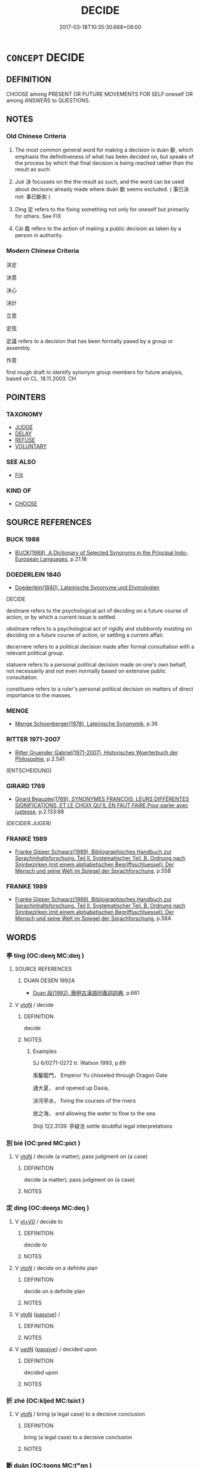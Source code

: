 # -*- mode: mandoku-tls-view -*-
#+TITLE: DECIDE
#+DATE: 2017-03-18T10:35:30.668+09:00        
#+STARTUP: content
* =CONCEPT= DECIDE
:PROPERTIES:
:CUSTOM_ID: uuid-358920f0-23f8-49e4-98ee-4a85aad03f0d
:SYNONYM+:  RESOLVE
:SYNONYM+:  DETERMINE
:SYNONYM+:  MAKE UP ONE'S MIND
:SYNONYM+:  MAKE A DECISION
:SYNONYM+:  ELECT
:SYNONYM+:  CHOOSE
:SYNONYM+:  OPT
:SYNONYM+:  PLAN
:SYNONYM+:  AIM
:SYNONYM+:  HAVE THE INTENTION
:SYNONYM+:  HAVE IN MIND
:TR_ZH: 決定
:END:
** DEFINITION

CHOOSE among PRESENT OR FUTURE MOVEMENTS FOR SELF:oneself OR among ANSWERS to QUESTIONS.

** NOTES

*** Old Chinese Criteria
1. The most common general word for making a decision is duàn 斷, which emphasis the definitiveness of what has been decided on, but speaks of the process by which that final decision is being reached rather than the result as such.

2. Jué 決 focusses on the the result as such, and the word can be used about decisons already made where duàn 斷 seems excluded. ( 事已決 not: 事已斷矣 )

3. Dìng 定 refers to the fixing something not only for oneself but primarily for others. See FIX

4. Cái 裁 refers to the action of making a public decision as taken by a person in authority.

*** Modern Chinese Criteria
決定

決意

決心

決計

立意

定弦

定議 refers to a decision that has been formally pased by a group or assembly.

作意

first rough draft to identify synonym group members for future analysis, based on CL. 18.11.2003. CH

** POINTERS
*** TAXONOMY
 - [[tls:concept:JUDGE][JUDGE]]
 - [[tls:concept:DELAY][DELAY]]
 - [[tls:concept:REFUSE][REFUSE]]
 - [[tls:concept:VOLUNTARY][VOLUNTARY]]

*** SEE ALSO
 - [[tls:concept:FIX][FIX]]

*** KIND OF
 - [[tls:concept:CHOOSE][CHOOSE]]

** SOURCE REFERENCES
*** BUCK 1988
 - [[cite:BUCK-1988][BUCK(1988), A Dictionary of Selected Synonyms in the Principal Indo-European Languages]], p.21.16

*** DOEDERLEIN 1840
 - [[cite:DOEDERLEIN-1840][Doederlein(1840), Lateinische Synonyme und Etymologien]]

DECIDE

destinare refers to the psychological act of deciding on a future course of action, or by which a current issue is settled.

obstinare refers to a psychological act of rigidly and stubbornly insisting on deciding on a future course of action, or settling a current affair.

decernere refers to a political decision made after formal consultation with a relevant political group.

statuere refers to a personal political decision made on one's own behalf, not necessarily and not even normally based on extensive public consultation.

constituere refers to a ruler's personal political decision on matters of direct importance to the masses.

*** MENGE
 - [[cite:MENGE][Menge Schoenberger(1978), Lateinische Synonymik]], p.36

*** RITTER 1971-2007
 - [[cite:RITTER-1971-2007][Ritter Gruender Gabriel(1971-2007), Historisches Woerterbuch der Philosophie]], p.2.541
 (ENTSCHEIDUNG)
*** GIRARD 1769
 - [[cite:GIRARD-1769][Girard Beauzée(1769), SYNONYMES FRANÇOIS, LEURS DIFFÉRENTES SIGNIFICATIONS, ET LE CHOIX QU'IL EN FAUT FAIRE Pour parler avec justesse]], p.2.133:88
 (DECIDER.JUGER)
*** FRANKE 1989
 - [[cite:FRANKE-1989][Franke Gipper Schwarz(1989), Bibliographisches Handbuch zur Sprachinhaltsforschung. Teil II. Systematischer Teil. B. Ordnung nach Sinnbezirken (mit einem alphabetischen Begriffsschluessel): Der Mensch und seine Welt im Spiegel der Sprachforschung]], p.55B

*** FRANKE 1989
 - [[cite:FRANKE-1989][Franke Gipper Schwarz(1989), Bibliographisches Handbuch zur Sprachinhaltsforschung. Teil II. Systematischer Teil. B. Ordnung nach Sinnbezirken (mit einem alphabetischen Begriffsschluessel): Der Mensch und seine Welt im Spiegel der Sprachforschung]], p.56A

** WORDS
   :PROPERTIES:
   :VISIBILITY: children
   :END:
*** 亭 tíng (OC:deeŋ MC:deŋ )
:PROPERTIES:
:CUSTOM_ID: uuid-a32496f5-3f63-4cb6-92be-3f75e864ae0e
:Char+: 亭(8,7/9) 
:GY_IDS+: uuid-a59dff99-7f57-4b91-8a1e-38e497e4d1de
:PY+: tíng     
:OC+: deeŋ     
:MC+: deŋ     
:END: 
**** SOURCE REFERENCES
***** DUAN DESEN 1992A
 - [[cite:DUAN-DESEN-1992A][Duan 段(1992), 簡明古漢語同義詞詞典]], p.661

**** V [[tls:syn-func::#uuid-fbfb2371-2537-4a99-a876-41b15ec2463c][vtoN]] / decide
:PROPERTIES:
:CUSTOM_ID: uuid-2cd96300-0c07-4481-9814-4641f4df1a3d
:WARRING-STATES-CURRENCY: 2
:END:
****** DEFINITION

decide

****** NOTES

******* Examples
SJ 6/0271-0272 tr. Watson 1993, p.69

 禹鑿龍門， Emperor Yu chisseled through Dragon Gate

 通大夏， and opened up Daxia,

 決河亭水， fixing the courses of the rivers

 放之海， and allowing the water to flow to the sea.



Shiji 122.3139: 亭疑法 settle doubtful legal interpretations

*** 別 bié (OC:pred MC:piɛt )
:PROPERTIES:
:CUSTOM_ID: uuid-e4329a9f-3249-4d8b-94ef-e95dffeb77fe
:Char+: 別(18,5/7) 
:GY_IDS+: uuid-b702f773-a2f3-4a13-af9f-953505f18b5b
:PY+: bié     
:OC+: pred     
:MC+: piɛt     
:END: 
**** V [[tls:syn-func::#uuid-fbfb2371-2537-4a99-a876-41b15ec2463c][vtoN]] / decide (a matter); pass judgment on (a case)
:PROPERTIES:
:CUSTOM_ID: uuid-6acb19f6-7ae6-411e-aea2-776900527333
:END:
****** DEFINITION

decide (a matter); pass judgment on (a case)

****** NOTES

*** 定 dìng (OC:deeŋs MC:deŋ )
:PROPERTIES:
:CUSTOM_ID: uuid-36f9e2f6-5a22-4c99-ac10-8f0babdfd06b
:Char+: 定(40,5/8) 
:GY_IDS+: uuid-59ce5492-61cb-4b97-9fb2-45bf8f3b9b1f
:PY+: dìng     
:OC+: deeŋs     
:MC+: deŋ     
:END: 
**** V [[tls:syn-func::#uuid-dd717b3f-0c98-4de8-bac6-2e4085805ef1][vt+V/0/]] / decide to
:PROPERTIES:
:CUSTOM_ID: uuid-99860fd5-eccb-414e-af9d-c426dac6bfe9
:END:
****** DEFINITION

decide to

****** NOTES

**** V [[tls:syn-func::#uuid-53cee9f8-4041-45e5-ae55-f0bfdec33a11][vt/oN/]] / decide on a definite plan
:PROPERTIES:
:CUSTOM_ID: uuid-8582f739-f2bc-448a-bcad-eaec04c8b4c7
:END:
****** DEFINITION

decide on a definite plan

****** NOTES

**** V [[tls:syn-func::#uuid-fbfb2371-2537-4a99-a876-41b15ec2463c][vtoN]] {[[tls:sem-feat::#uuid-988c2bcf-3cdd-4b9e-b8a4-615fe3f7f81e][passive]]} / 
:PROPERTIES:
:CUSTOM_ID: uuid-d6dd81b7-9545-46ec-aa8a-c1eadb1504f0
:END:
****** DEFINITION



****** NOTES

**** V [[tls:syn-func::#uuid-fed035db-e7bd-4d23-bd05-9698b26e38f9][vadN]] {[[tls:sem-feat::#uuid-988c2bcf-3cdd-4b9e-b8a4-615fe3f7f81e][passive]]} / decided upon
:PROPERTIES:
:CUSTOM_ID: uuid-01796b01-2309-43cf-bc26-f7031445e073
:END:
****** DEFINITION

decided upon

****** NOTES

*** 折 zhé (OC:kljed MC:tɕiɛt )
:PROPERTIES:
:CUSTOM_ID: uuid-32a41546-888a-4963-b3a4-34f90293cad8
:Char+: 折(64,4/7) 
:GY_IDS+: uuid-b07eb111-2a86-43f0-a1d7-8e3d85586aba
:PY+: zhé     
:OC+: kljed     
:MC+: tɕiɛt     
:END: 
**** V [[tls:syn-func::#uuid-fbfb2371-2537-4a99-a876-41b15ec2463c][vtoN]] / bring (a legal case) to a decisive conclusion
:PROPERTIES:
:CUSTOM_ID: uuid-2a737966-7411-4ee0-815b-182d56022834
:END:
****** DEFINITION

bring (a legal case) to a decisive conclusion

****** NOTES

*** 斷 duàn (OC:toons MC:tʷɑn )
:PROPERTIES:
:CUSTOM_ID: uuid-6dde393e-73b5-4abc-b635-191e2e71bc4c
:Char+: 斷(69,14/18) 
:GY_IDS+: uuid-1cdb3d34-31dc-4fd9-81a0-4f088c6bc318
:PY+: duàn     
:OC+: toons     
:MC+: tʷɑn     
:END: 
**** N [[tls:syn-func::#uuid-76be1df4-3d73-4e5f-bbc2-729542645bc8][nab]] {[[tls:sem-feat::#uuid-f55cff2f-f0e3-4f08-a89c-5d08fcf3fe89][act]]} / decision-making; decision
:PROPERTIES:
:CUSTOM_ID: uuid-d8d2a907-e9c2-405c-bb33-d7ac22e48d8a
:WARRING-STATES-CURRENCY: 3
:END:
****** DEFINITION

decision-making; decision

****** NOTES

**** V [[tls:syn-func::#uuid-c20780b3-41f9-491b-bb61-a269c1c4b48f][vi]] / be decisive
:PROPERTIES:
:CUSTOM_ID: uuid-7e7572be-c215-4dab-8e57-b0d7b63d6b73
:WARRING-STATES-CURRENCY: 3
:END:
****** DEFINITION

be decisive

****** NOTES

**** V [[tls:syn-func::#uuid-c20780b3-41f9-491b-bb61-a269c1c4b48f][vi]] {[[tls:sem-feat::#uuid-f55cff2f-f0e3-4f08-a89c-5d08fcf3fe89][act]]} / take decisions; take the political decisions; make legal decisions
:PROPERTIES:
:CUSTOM_ID: uuid-48473c90-7604-4965-9637-18358098da6b
:WARRING-STATES-CURRENCY: 4
:END:
****** DEFINITION

take decisions; take the political decisions; make legal decisions

****** NOTES

******* Examples
HF 34.22:01 [30]; jiaoshi 575; jishi 736; jiaozhu 456; shiping 1274

 能獨斷者， The one who is able to make decisions independently

5 故可以為天下主。 ” thus becomes the ruler over the world."[CA]

**** V [[tls:syn-func::#uuid-dd717b3f-0c98-4de8-bac6-2e4085805ef1][vt+V/0/]] / decide to
:PROPERTIES:
:CUSTOM_ID: uuid-5c2559c2-91fa-488d-bc14-e445f9f61c7c
:END:
****** DEFINITION

decide to

****** NOTES

**** V [[tls:syn-func::#uuid-dd717b3f-0c98-4de8-bac6-2e4085805ef1][vt+V/0/]] {[[tls:sem-feat::#uuid-2a66fc1c-6671-47d2-bd04-cfd6ccae64b8][stative]]} / be determined to
:PROPERTIES:
:CUSTOM_ID: uuid-f30256c9-e4f1-4bcd-975a-69c97e0f8405
:WARRING-STATES-CURRENCY: 3
:END:
****** DEFINITION

be determined to

****** NOTES

******* Examples
HF 1.2.18: 斷死於前 and are determined to to die in the front line

**** V [[tls:syn-func::#uuid-fbfb2371-2537-4a99-a876-41b15ec2463c][vtoN]] / make a definitive decision on
:PROPERTIES:
:CUSTOM_ID: uuid-81d27b5b-01c0-4d02-8557-36367f681cc4
:WARRING-STATES-CURRENCY: 4
:END:
****** DEFINITION

make a definitive decision on

****** NOTES

******* Examples
HF 05.01:09; jiaoshi 686; jishi 67; jiaozhu 35; shiping 262

 明君之道， The Way of the enlightened ruler

 使智者盡其慮， is to get the competent to do their utmost in planning/

 而君因以斷事， so that the ruler decides matters on that basis./[CA]

**** V [[tls:syn-func::#uuid-fbfb2371-2537-4a99-a876-41b15ec2463c][vtoN]] {[[tls:sem-feat::#uuid-988c2bcf-3cdd-4b9e-b8a4-615fe3f7f81e][passive]]} / be decided
:PROPERTIES:
:CUSTOM_ID: uuid-3ea0b55e-0c07-48d4-930d-6d1a17ce1f25
:WARRING-STATES-CURRENCY: 3
:END:
****** DEFINITION

be decided

****** NOTES

*** 殷 yīn (OC:qɯn MC:ʔɨn )
:PROPERTIES:
:CUSTOM_ID: uuid-df5c2c0f-ce93-4bc6-b139-77bea5440173
:Char+: 殷(79,6/10) 
:GY_IDS+: uuid-685c4e7a-dba9-4cce-916a-fcfc4f33753d
:PY+: yīn     
:OC+: qɯn     
:MC+: ʔɨn     
:END: 
**** V [[tls:syn-func::#uuid-fbfb2371-2537-4a99-a876-41b15ec2463c][vtoN]] / decide or determine what is correct regarding N, pass judgement on N
:PROPERTIES:
:CUSTOM_ID: uuid-62eb4206-4629-48bf-9057-12fb379f9160
:END:
****** DEFINITION

decide or determine what is correct regarding N, pass judgement on N

****** NOTES

*** 決 jué (OC:kʷeed MC:ket )
:PROPERTIES:
:CUSTOM_ID: uuid-90a6eed7-64e2-4731-a973-e658fa0e5076
:Char+: 決(85,4/7) 
:GY_IDS+: uuid-331f456a-f12b-4774-b87f-81762c7294d1
:PY+: jué     
:OC+: kʷeed     
:MC+: ket     
:END: 
**** N [[tls:syn-func::#uuid-76be1df4-3d73-4e5f-bbc2-729542645bc8][nab]] {[[tls:sem-feat::#uuid-2a66fc1c-6671-47d2-bd04-cfd6ccae64b8][stative]]} / decisiveness, definiteness; resoluteness
:PROPERTIES:
:CUSTOM_ID: uuid-9cd70465-1065-45c5-a47e-6081b86e2685
:WARRING-STATES-CURRENCY: 3
:END:
****** DEFINITION

decisiveness, definiteness; resoluteness

****** NOTES

**** V [[tls:syn-func::#uuid-2a0ded86-3b04-4488-bb7a-3efccfa35844][vadV]] / decisively, definitely
:PROPERTIES:
:CUSTOM_ID: uuid-c17c1455-4e44-4f89-8086-3b37d60650f0
:END:
****** DEFINITION

decisively, definitely

****** NOTES

**** V [[tls:syn-func::#uuid-e64a7a95-b54b-4c94-9d6d-f55dbf079701][vt(oN)]] / decide on, fix the contextually determinate object
:PROPERTIES:
:CUSTOM_ID: uuid-7cc1cc9a-bc31-4b10-a49a-854320b0dc9e
:END:
****** DEFINITION

decide on, fix the contextually determinate object

****** NOTES

**** V [[tls:syn-func::#uuid-53cee9f8-4041-45e5-ae55-f0bfdec33a11][vt/oN/]] / make definite administrative decisions;  be decisive
:PROPERTIES:
:CUSTOM_ID: uuid-d5999c33-90f6-4121-be9c-2e0532819dc8
:WARRING-STATES-CURRENCY: 3
:END:
****** DEFINITION

make definite administrative decisions;  be decisive

****** NOTES

**** V [[tls:syn-func::#uuid-fbfb2371-2537-4a99-a876-41b15ec2463c][vtoN]] / reach a conclusion on, reach a legal decision on[decide on; determine]
:PROPERTIES:
:CUSTOM_ID: uuid-21167bca-e426-4d55-9c93-0333b2f03cc1
:WARRING-STATES-CURRENCY: 4
:END:
****** DEFINITION

reach a conclusion on, reach a legal decision on

[decide on; determine]

****** NOTES

******* Examples
LS 19.8 未能決，以問李克 he was unable to decide and so consulted Li3 Ke4 on the matter; HF 10.9.20 君其試以心決之 you should try to decide the matter on the basis of your own attitudes; LS 決小罪 decide on minor crimes

**** V [[tls:syn-func::#uuid-fbfb2371-2537-4a99-a876-41b15ec2463c][vtoN]] {[[tls:sem-feat::#uuid-fac754df-5669-4052-9dda-6244f229371f][causative]]} / make (oneself) decide
:PROPERTIES:
:CUSTOM_ID: uuid-ac7452a5-e769-4747-bd10-c638309e352d
:END:
****** DEFINITION

make (oneself) decide

****** NOTES

**** V [[tls:syn-func::#uuid-fbfb2371-2537-4a99-a876-41b15ec2463c][vtoN]] {[[tls:sem-feat::#uuid-988c2bcf-3cdd-4b9e-b8a4-615fe3f7f81e][passive]]} / be decided
:PROPERTIES:
:CUSTOM_ID: uuid-f8e1a4b1-aa6f-42e7-9e99-eac3ca2dc6d3
:WARRING-STATES-CURRENCY: 4
:END:
****** DEFINITION

be decided

****** NOTES

******* Examples
LS 8.5 存亡死生決於知此而已 survival and ruin, death and life are decided by whether one knows this or not; HF 11.5.28 精潔之行決於燬譽 if pure conduct is judged by slanderers and panderers;

*** 睹 dǔ (OC:k-laaʔ MC:tuo̝ )
:PROPERTIES:
:CUSTOM_ID: uuid-0b4d6968-5faa-4db8-a5d3-1b66b574d3a6
:Char+: 睹(109,9/14) 
:GY_IDS+: uuid-0525cc68-3a6e-42bf-8d90-b8d92cc8de00
:PY+: dǔ     
:OC+: k-laaʔ     
:MC+: tuo̝     
:END: 
**** V [[tls:syn-func::#uuid-fbfb2371-2537-4a99-a876-41b15ec2463c][vtoN]] / judge; decide on
:PROPERTIES:
:CUSTOM_ID: uuid-d32e1d35-74f9-4e76-a83e-1b0e4eff4d15
:END:
****** DEFINITION

judge; decide on

****** NOTES

*** 舉 jǔ (OC:klaʔ MC:ki̯ɤ )
:PROPERTIES:
:CUSTOM_ID: uuid-321daca4-5123-4d65-8204-e111b74207f7
:Char+: 舉(134,10/16) 
:GY_IDS+: uuid-58b8fdd2-3eb0-43e1-ae32-4869682c18b9
:PY+: jǔ     
:OC+: klaʔ     
:MC+: ki̯ɤ     
:END: 
**** V [[tls:syn-func::#uuid-fbfb2371-2537-4a99-a876-41b15ec2463c][vtoN]] / lift out>  decide and determine
:PROPERTIES:
:CUSTOM_ID: uuid-ebd30443-a1f6-4235-a0a7-0f7e96b41b31
:END:
****** DEFINITION

lift out>  decide and determine

****** NOTES

*** 蔽 bì (OC:peds MC:piɛi )
:PROPERTIES:
:CUSTOM_ID: uuid-f095f707-ea17-4e26-b086-e7b9fdec4097
:Char+: 蔽(140,12/18) 
:GY_IDS+: uuid-29f16dca-c69b-4e8c-aa1f-981e38a879b4
:PY+: bì     
:OC+: peds     
:MC+: piɛi     
:END: 
**** V [[tls:syn-func::#uuid-fbfb2371-2537-4a99-a876-41b15ec2463c][vtoN]] / make up one's mind on, determine
:PROPERTIES:
:CUSTOM_ID: uuid-7528118a-b06c-4b23-aaef-9d5d52dc9335
:WARRING-STATES-CURRENCY: 2
:END:
****** DEFINITION

make up one's mind on, determine

****** NOTES

******* Nuance
K: loan

******* Examples
ZUO Zhao zhuan 14.07 

 罪在雍子。 Yung-tsze was in the wrong,

 雍子納其女於叔魚， but he presented his daughter as a gift to Shuh-yu,

 叔魚蔽罪邢侯。 who thereupon decided that Hing-how was in the wrong; [CA]

ZUO Ai zhuan 18.02

 『官占唯能蔽志，偲 he officer of divination, when the mind is made up on a subject,

 昆命于元龜』， then refers it to the great tortoise. � [C A]

*** 裁 cái (OC:sɡɯɯ MC:dzəi )
:PROPERTIES:
:CUSTOM_ID: uuid-6bb745d0-ed5f-4b02-8f0f-ecb2f4a9d977
:Char+: 裁(145,6/12) 
:GY_IDS+: uuid-91f35a97-d8a8-46a1-a56a-ea07d4760132
:PY+: cái     
:OC+: sɡɯɯ     
:MC+: dzəi     
:END: 
**** V [[tls:syn-func::#uuid-fbfb2371-2537-4a99-a876-41b15ec2463c][vtoN]] / decide
:PROPERTIES:
:CUSTOM_ID: uuid-598c79f0-b3fd-4402-8b03-4c07d5971873
:WARRING-STATES-CURRENCY: 3
:END:
****** DEFINITION

decide

****** NOTES

******* Examples
ZUO Xiang 18.3 (555 B.C.); Y:1036; W:875; L:478 唯爾有神裁之。」 Do ye, O Spirits, decide in this case. � [CA]

ZUO Xi 15.4 (645 B.C.); Y:358; W:251; Watson 1989:34

 若晉君朝以入， If the ruler of Chin arrives in the morning,

 則婢子夕以死； we will die at evening;

 夕以入， if he comes at evening,

 則朝以死。 we die the next morning.

 唯君裁之！」 It is up to the ruler of Chin to decide. � [CA]

GUAN 37.01.10; ed. Dai Wang 2.67; tr. Rickett 1998:61

 聖人裁物， The sage makes decisions regarding things 

 不為物使。 and is not to be manipulated by them.[CA]

*** 解 jiě (OC:kreeʔ MC:kɣɛ )
:PROPERTIES:
:CUSTOM_ID: uuid-197b19c4-fbde-4e27-affc-c6b626c29a68
:Char+: 解(148,6/13) 
:GY_IDS+: uuid-4b5bf070-1510-435d-acbb-84983dab8a3b
:PY+: jiě     
:OC+: kreeʔ     
:MC+: kɣɛ     
:END: 
**** V [[tls:syn-func::#uuid-fbfb2371-2537-4a99-a876-41b15ec2463c][vtoN]] / decide
:PROPERTIES:
:CUSTOM_ID: uuid-de919aaf-e8c0-421a-b52b-c75264ca3a16
:END:
****** DEFINITION

decide

****** NOTES

*** 報決 bàojué (OC:puuɡs kʷeed MC:pɑu ket )
:PROPERTIES:
:CUSTOM_ID: uuid-65719bb4-e8f9-4a74-a2a4-fed9ede28fd6
:Char+: 報(32,9/12) 決(85,4/7) 
:GY_IDS+: uuid-1b02a2da-f7e8-4f78-9fcc-54fc9cb83f33 uuid-331f456a-f12b-4774-b87f-81762c7294d1
:PY+: bào jué    
:OC+: puuɡs kʷeed    
:MC+: pɑu ket    
:END: 
**** N [[tls:syn-func::#uuid-db0698e7-db2f-4ee3-9a20-0c2b2e0cebf0][NPab]] {[[tls:sem-feat::#uuid-f55cff2f-f0e3-4f08-a89c-5d08fcf3fe89][act]]} / a decision in response to a request
:PROPERTIES:
:CUSTOM_ID: uuid-51e07d38-7bae-4829-8015-43ecd7654d62
:END:
****** DEFINITION

a decision in response to a request

****** NOTES

*** 多少 duōshǎo (OC:k-laal hmljewʔ MC:tɑ ɕiɛu )
:PROPERTIES:
:CUSTOM_ID: uuid-7e827b76-ad3b-4027-844c-aa7a9a21a828
:Char+: 多(36,3/6) 少(42,1/4) 
:GY_IDS+: uuid-a07df213-b938-43db-9782-7161ec468c87 uuid-6cafdf64-808b-426b-b319-4a26a7790be7
:PY+: duō shǎo    
:OC+: k-laal hmljewʔ    
:MC+: tɑ ɕiɛu    
:END: 
**** V [[tls:syn-func::#uuid-98f2ce75-ae37-4667-90ff-f418c4aeaa33][VPtoN]] / ascertain or determine; fix numerically (the exact number of)
:PROPERTIES:
:CUSTOM_ID: uuid-b7f020c1-c2b7-4992-a8f1-44f7afa5fd84
:END:
****** DEFINITION

ascertain or determine; fix numerically (the exact number of)

****** NOTES

*** 封著 fēngzhuó (OC:poŋ k-laɡ MC:pi̯oŋ ʈi̯ɐk )
:PROPERTIES:
:CUSTOM_ID: uuid-ca1aea75-fd74-44a2-b2da-6b60b5ce33ec
:Char+: 封(41,6/9) 著(140,8/14) 
:GY_IDS+: uuid-086aacb0-e9b5-4968-89ed-60f6652ace81 uuid-257cc1ea-48fa-40f5-bcac-2e75328d6894
:PY+: fēng zhuó    
:OC+: poŋ k-laɡ    
:MC+: pi̯oŋ ʈi̯ɐk    
:END: 
**** V [[tls:syn-func::#uuid-091af450-64e0-4b82-98a2-84d0444b6d19][VPi]] {[[tls:sem-feat::#uuid-3d95d354-0c16-419f-9baf-f1f6cb6fbd07][change]]} / develop rigid opinions, become rigid in one's opinions
:PROPERTIES:
:CUSTOM_ID: uuid-fe9938e7-8541-4cf5-b86d-76bc697d2d7f
:END:
****** DEFINITION

develop rigid opinions, become rigid in one's opinions

****** NOTES

*** 決策 juécè (OC:kʷeed skhreeɡ MC:ket ʈʂhɣɛk )
:PROPERTIES:
:CUSTOM_ID: uuid-93cf8275-4d29-4a54-b3aa-bad7028f0a84
:Char+: 決(85,4/7) 策(118,6/12) 
:GY_IDS+: uuid-331f456a-f12b-4774-b87f-81762c7294d1 uuid-fe8727db-e5ff-458a-9e54-f34ba71df7ee
:PY+: jué cè    
:OC+: kʷeed skhreeɡ    
:MC+: ket ʈʂhɣɛk    
:END: 
**** V [[tls:syn-func::#uuid-98f2ce75-ae37-4667-90ff-f418c4aeaa33][VPtoN]] {[[tls:sem-feat::#uuid-988c2bcf-3cdd-4b9e-b8a4-615fe3f7f81e][passive]]} / have one's strategies decided by
:PROPERTIES:
:CUSTOM_ID: uuid-548da610-59f4-4ab2-a6b4-7657ad54c4ab
:WARRING-STATES-CURRENCY: 3
:END:
****** DEFINITION

have one's strategies decided by

****** NOTES

*** 發心 fāxīn (OC:pod slɯm MC:pi̯ɐt sim )
:PROPERTIES:
:CUSTOM_ID: uuid-cf24771d-596e-4ee6-8d8e-82ac7ee6fe67
:Char+: 發(105,7/12) 心(61,0/4) 
:GY_IDS+: uuid-9e83a10d-fe72-4201-a1fe-3a74deae9cc3 uuid-8a9907df-7760-4d14-859c-159d12628480
:PY+: fā xīn    
:OC+: pod slɯm    
:MC+: pi̯ɐt sim    
:END: 
**** SOURCE REFERENCES
***** TAKASAKI 1987
 - [[cite:TAKASAKI-1987][Takasaki(1987), An Introduction to Buddhism]], p.171

**** V [[tls:syn-func::#uuid-091af450-64e0-4b82-98a2-84d0444b6d19][VPi]] {[[tls:sem-feat::#uuid-f55cff2f-f0e3-4f08-a89c-5d08fcf3fe89][act]]} / BUDDH: to generate the thought of enlightenment, to set out on the path towards enlightenment (defi...
:PROPERTIES:
:CUSTOM_ID: uuid-ea03891b-6b5e-4768-a371-2d60de55b8c5
:END:
****** DEFINITION

BUDDH: to generate the thought of enlightenment, to set out on the path towards enlightenment (defined as precondition for entering the way of a Bodhisattva in Mahāyāna Buddhism; see also 發菩提心); SANSKRIT bodhicitta-utpāda

****** NOTES

*** 下 xià (OC:ɢraas MC:ɦɣɛ )
:PROPERTIES:
:CUSTOM_ID: uuid-2d293f43-43ce-43bf-9295-b3fcfd59cda4
:Char+: 下(1,2/3) 
:GY_IDS+: uuid-28f7e200-9ed0-458d-9c74-cd4dd9f6cf9f
:PY+: xià     
:OC+: ɢraas     
:MC+: ɦɣɛ     
:END: 
**** V [[tls:syn-func::#uuid-fbfb2371-2537-4a99-a876-41b15ec2463c][vtoN]] / make an official decision on a matter and send it down for implementation
:PROPERTIES:
:CUSTOM_ID: uuid-30ea1333-3752-4679-b93f-d6fd581cadfa
:END:
****** DEFINITION

make an official decision on a matter and send it down for implementation

****** NOTES

** BIBLIOGRAPHY
bibliography:../core/tlsbib.bib
